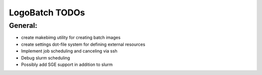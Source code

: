 ***************
LogoBatch TODOs
***************

General:
--------

* create makebimg utility for creating batch images
* create settings dot-file system for defining external resources
* Implement job scheduling and canceling via ssh
* Debug slurm scheduling
* Possibly add SGE support in addition to slurm

